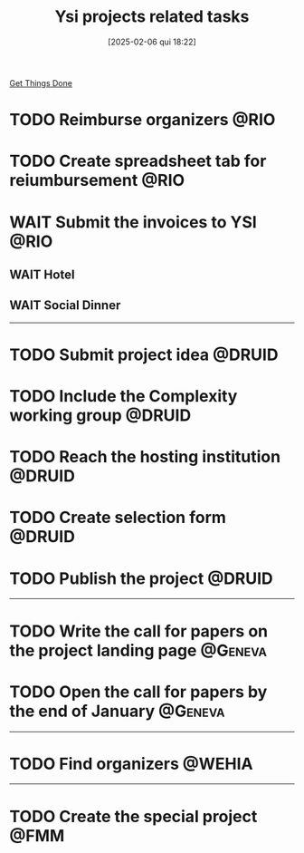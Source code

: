 #+title:      Ysi projects related tasks
#+date:       [2025-02-06 qui 18:22]
#+filetags:   :ysi:
#+identifier: 20250206T182218


[[denote:20250206T182134][Get Things Done]]


* TODO Reimburse organizers :@RIO:
* TODO Create spreadsheet tab for reiumbursement :@RIO:
* WAIT Submit the invoices to YSI :@RIO:
** WAIT Hotel
** WAIT Social Dinner

-----

* TODO Submit project idea :@DRUID:
* TODO Include the Complexity working group :@DRUID:
* TODO Reach the hosting institution :@DRUID:
* TODO Create selection form :@DRUID:
* TODO Publish the project :@DRUID:


-----

* TODO Write the call for papers on the project landing page :@Geneva:
* TODO Open the call for papers by the end of January :@Geneva:



-----

* TODO Find organizers :@WEHIA:

-----

* TODO Create the special project :@FMM:
